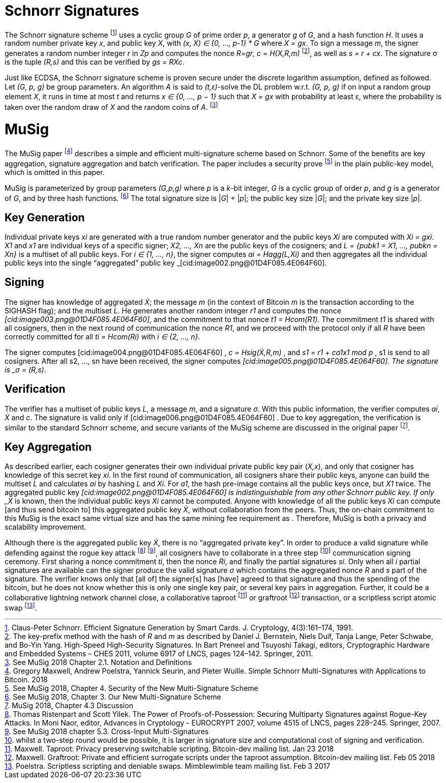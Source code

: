 # Schnorr Signatures

The Schnorr signature scheme footnote:[Claus-Peter Schnorr. Efficient Signature Generation by Smart Cards. J. Cryptology, 4(3):161–174, 1991.] uses a cyclic group _G_ of prime order _p_, a generator _g_ of _G_, and a hash function _H_. It uses a random number private key _x_, and public key _X_, with _(x, X) ∈ {0, …, p-1} * G_ where _X = gx_. To sign a message _m_, the signer generates a random number integer _r_ in _Zp_ and computes the nonce _R=gr_, _c = H(X,R,m)_ footnote:[The key-prefix method with the hash of _R_ and _m_ as described by Daniel J. Bernstein, Niels Duif, Tanja Lange, Peter Schwabe, and Bo-Yin Yang. High-Speed High-Security Signatures. In Bart Preneel and Tsuyoshi Takagi, editors, Cryptographic Hardware and Embedded Systems – CHES 2011, volume 6917 of LNCS, pages 124–142. Springer, 2011.], as well as _s = r + cx_. The signature σ is the tuple _(R,s)_ and this can be verified by _gs = RXc_.

Just like ECDSA, the Schnorr signature scheme is proven secure under the discrete logarithm assumption, defined as followed. Let _(G, p, g)_ be group parameters. An algorithm _A_ is said to _(t,ԑ)_-solve the DL problem w.r.t. _(G, p, g)_ if on input a random group element _X_, it runs in time at most _t_ and returns _x ∈ {0, ..., p − 1}_ such that _X = gx_ with probability at least ԑ, where the probability is taken over the random draw of _X_ and the random coins of _A_. footnote:[See MuSig 2018 Chapter 2.1. Notation and Definitions]


# MuSig

The MuSig paper footnote:[Gregory Maxwell, Andrew Poelstra, Yannick Seurin, and Pieter Wuille. Simple Schnorr Multi-Signatures with Applications to Bitcoin. 2018] describes a simple and efficient multi-signature scheme based on Schnorr. Some of the benefits are key aggregation, signature aggregation and batch verification. The paper includes a security prove footnote:[See MuSig 2018, Chapter 4. Security of the New Multi-Signature Scheme] in the plain public-key model, which is omitted in this paper.

MuSig is parameterized by group parameters _(G,p,g)_ where _p_ is a _k_-bit integer, _G_ is a cyclic group of order _p_, and _g_ is a generator of _G_, and by three hash functions. footnote:[See MuSig 2018, Chapter 3. Our New Multi-Signature Scheme] The total signature size is |_G_| + |_p_|; the public key size |_G_|; and the private key size |_p_|.


## Key Generation

Individual private keys _xi_ are generated with a true random number generator and the public keys _Xi_ are computed with _Xi = gxi_. _X1_ and _x1_ are individual keys of a specific signer; _X2, …, Xn_ are the public keys of the cosigners; and _L = {pubk1 = X1, …, pubkn = Xn}_ is a multiset of all public keys. For _i ∈ {1, …, n}_, the signer computes _ai = Hagg(L,Xi)_ and then aggregates all the individual public keys into the single “aggregated” public key _[cid:image002.png@01D4F085.4E064F60].


## Signing

The signer has knowledge of aggregated _Ẋ_; the message _m_ (in the context of Bitcoin _m_ is the transaction according to the SIGHASH flag); and the multiset _L_. He generates another random integer _r1_ and computes the nonce _[cid:image003.png@01D4F085.4E064F60]_, and the commitment to that nonce _t1 = Hcom(R1)_. The commitment _t1_ is shared with all cosigners, then in the next round of communication the nonce _R1_, and we proceed with the protocol only if all _R_ have been correctly committed for all _ti = Hcom(Ri)_ with _i ∈ {2, …, n}_.

The signer computes [cid:image004.png@01D4F085.4E064F60]  , _c = Hsig(Ẋ,R,m)_ , and _s1 = r1 + ca1x1 mod p_ , s1 is send to all cosigners. After all s2, …, sn have been received, the signer computes _[cid:image005.png@01D4F085.4E064F60]. The signature is _σ = (R,s)_.


## Verification
The verifier has a multiset of public keys _L_, a message _m_, and a signature _σ_. With this public information, the verifier computes _ai_, _Ẋ_ and _c_. The signature is valid only if [cid:image006.png@01D4F085.4E064F60] . Due to key aggregation, the verification is similar to the standard Schnorr scheme, and secure variants of the MuSig scheme are discussed in the original paper footnote:[ MuSig 2018, Chapter 4.3 Discussion].


## Key Aggregation

As described earlier, each cosigner generates their own individual private public key pair (_X,x_), and only that cosigner has knowledge of this secret key _xi_. In the first round of communication, all cosigners share their public keys, anyone can build the multiset _L_ and calculates _ai_ by hashing _L_ and _Xi_. For _a1_, the hash pre-image contains all the public keys once, but _X1_ twice. The aggregated public key _[cid:image002.png@01D4F085.4E064F60] is indistinguishable from any other Schnorr public key. If only _Ẋ_ is known, then the individual public keys _Xi_ cannot be computed. Anyone with knowledge of all the public keys _Xi_ can compute [and thus send bitcoin to] this aggregated public key _Ẋ_, without collaboration from the peers. Thus, the on-chain commitment to this MuSig is the exact same virtual size and has the same mining fee requirement as . Therefore, MuSig is both a privacy and scalability improvement.

Although there is the aggregated public key _Ẋ_, there is no “aggregated private key”. In order to produce a valid signature while defending against the rogue key attack footnote:[Thomas Ristenpart and Scott Yilek. The Power of Proofs-of-Possession: Securing Multiparty Signatures against Rogue-Key Attacks. In Moni Naor, editor, Advances in Cryptology - EUROCRYPT 2007, volume 4515 of LNCS, pages 228–245. Springer, 2007.] footnote:[See MuSig 2018 chapter 5.3. Cross-Input Multi-Signatures], all cosigners have to collaborate in a three step footnote:[whilst a two-step round would be possible, it is larger in signature size and computational cost of signing and verification.] communication signing ceremony. First sharing a nonce commitment _ti_, then the nonce _Ri_, and finally the partial signatures _si_. Only when all _i_ partial signatures are available can the signer produce the valid signature _σ_ which contains the aggregated nonce _R_ and _s_ part of the signature. The verifier knows only that [all of] the signer[s] has [have] agreed to that signature and thus the spending of the bitcoin, but he does not know whether this is only one single key pair, or several key pairs in aggregation. Further, it could be a collaborative lightning network channel close, a collaborative taproot footnote:[Maxwell. Taproot: Privacy preserving switchable scripting. Bitcoin-dev mailing list. Jan 23 2018] or graftroot footnote:[Maxwell. Graftroot: Private and efficient surrogate scripts under the taproot assumption. Bitcoin-dev mailing list. Feb 05 2018] transaction, or a scriptless script atomic swap footnote:[Poelstra. Scriptless scripting and deniable swaps. Mimblewimble team mailing list. Feb 3 2017].